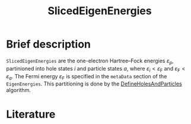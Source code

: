 :PROPERTIES:
:ID: SlicedEigenEnergies
:END:
#+title: SlicedEigenEnergies
# #+OPTIONS: toc:nil

* Brief description

=SlicedEigenEnergies= are the one-electron Hartree--Fock energies $\varepsilon_p$,
partinioned into hole states $i$ and particle states $a$, where
$\varepsilon_i<\varepsilon_\mathrm{F}$ and
$\varepsilon_\mathrm{F}<\varepsilon_a$.
The Fermi energy $\varepsilon_\mathrm{F}$ is specified in the =metaData=
section of the =EigenEnergies=.
This partitioning is done by the
[[id:DefineHolesAndParticles][DefineHolesAndParticles]] algorithm.

* Literature
#+print_bibliography:


